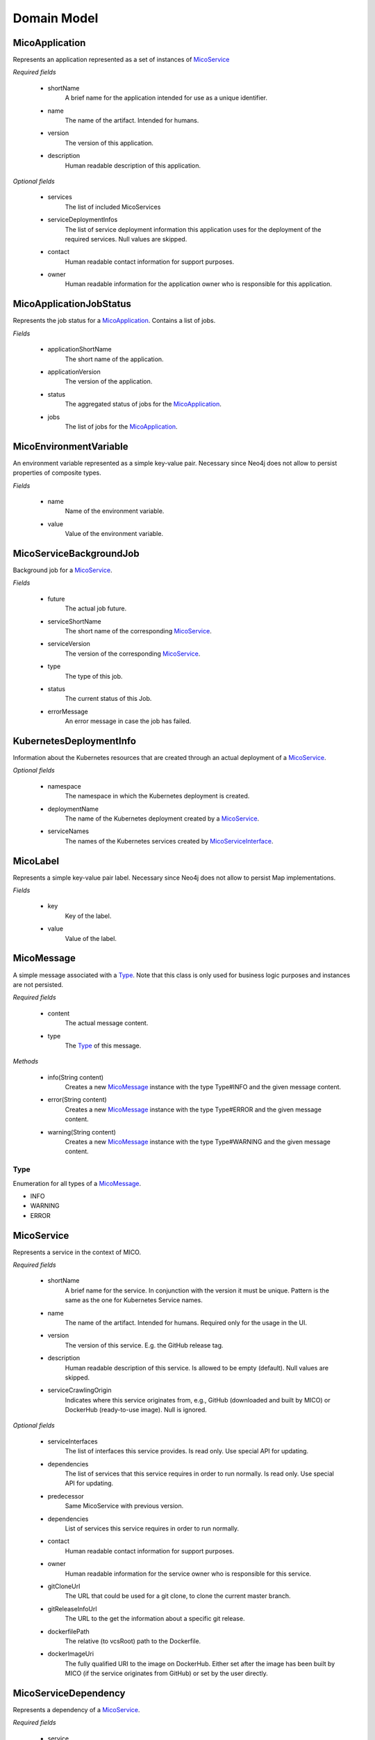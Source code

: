 ============
Domain Model
============

MicoApplication
===============
Represents an application represented as a set of instances of `MicoService`_

.. image:: res/MicoApplication.png

*Required fields*

    * shortName
        A brief name for the application intended for use as a unique identifier.

    * name
        The name of the artifact. Intended for humans.

    * version
        The version of this application.

    * description
        Human readable description of this application.

*Optional fields*

    * services
        The list of included MicoServices

    * serviceDeploymentInfos
        The list of service deployment information this application uses for the deployment of the required services. Null values are skipped.

    * contact
        Human readable contact information for support purposes.

    * owner
        Human readable information for the application owner who is responsible for this application.

MicoApplicationJobStatus
========================
Represents the job status for a `MicoApplication`_. Contains a list of jobs.

.. image:: res/MicoApplicationJobStatus.png

*Fields*

    * applicationShortName
        The short name of the application.

    * applicationVersion
        The version of the application.

    * status
        The aggregated status of jobs for the `MicoApplication`_.

    * jobs
        The list of jobs for the `MicoApplication`_.

MicoEnvironmentVariable
=======================
An environment variable represented as a simple key-value pair. Necessary since Neo4j does not allow to persist properties of composite types.

.. image:: res/MicoEnvironmentVariable.png

*Fields*

    * name
        Name of the environment variable.

    * value
        Value of the environment variable.

MicoServiceBackgroundJob
========================
Background job for a `MicoService`_.

.. image:: res/MicoServiceBackgroundJob.png

*Fields*

    * future
        The actual job future.

    * serviceShortName
        The short name of the corresponding `MicoService`_.

    * serviceVersion
        The version of the corresponding `MicoService`_.

    * type
        The type of this job.

    * status
        The current status of this Job.

    * errorMessage
        An error message in case the job has failed.

KubernetesDeploymentInfo
========================
Information about the Kubernetes resources that are created through an actual deployment of a `MicoService`_.

.. image:: res/KubernetesDeploymentInfo.png

*Optional fields*

    * namespace
        The namespace in which the Kubernetes deployment is created.

    * deploymentName
        The name of the Kubernetes deployment created by a `MicoService`_.

    * serviceNames
        The names of the Kubernetes services created by `MicoServiceInterface`_.

MicoLabel
=========
Represents a simple key-value pair label. Necessary since Neo4j does not allow to persist Map implementations.

.. image:: res/MicoLabel.png

*Fields*

    * key
        Key of the label.

    * value
        Value of the label.

MicoMessage
===========
A simple message associated with a `Type`_. Note that this class is only used for business logic purposes and instances are not persisted.

.. image:: res/MicoMessage.png

*Required fields*

    * content
        The actual message content.

    * type
        The `Type`_ of this message.

*Methods*

    * info(String content)
        Creates a new `MicoMessage`_ instance with the type Type#INFO and the given message content.

    * error(String content)
        Creates a new `MicoMessage`_ instance with the type Type#ERROR and the given message content.

    * warning(String content)
        Creates a new `MicoMessage`_ instance with the type Type#WARNING and the given message content.

Type
----
Enumeration for all types of a `MicoMessage`_.

.. image:: res/MicoMessage.Type.png

* INFO
* WARNING
* ERROR


MicoService
===========
Represents a service in the context of MICO.

.. image:: res/MicoService.png

*Required fields*

    * shortName
        A brief name for the service. In conjunction with the version it must be unique. Pattern is the same as the one for Kubernetes Service names.

    * name
        The name of the artifact. Intended for humans. Required only for the usage in the UI.

    * version
        The version of this service. E.g. the GitHub release tag.

    * description
        Human readable description of this service. Is allowed to be empty (default). Null values are skipped.

    * serviceCrawlingOrigin
        Indicates where this service originates from, e.g., GitHub (downloaded and built by MICO) or DockerHub (ready-to-use image). Null is ignored.

*Optional fields*

    * serviceInterfaces
        The list of interfaces this service provides. Is read only. Use special API for updating.

    * dependencies
        The list of services that this service requires in order to run normally. Is read only. Use special API for updating.

    * predecessor
        Same MicoService with previous version.

    * dependencies
        List of services this service requires in order to run normally.

    * contact
        Human readable contact information for support purposes.

    * owner
        Human readable information for the service owner who is responsible for this service.

    * gitCloneUrl
        The URL that could be used for a git clone, to clone the current master branch.

    * gitReleaseInfoUrl
        The URL to the get the information about a specific git release.

    * dockerfilePath
        The relative (to vcsRoot) path to the Dockerfile.

    * dockerImageUri
        The fully qualified URI to the image on DockerHub. Either set after the image has been built by MICO (if the service originates from GitHub) or set by the user directly.

MicoServiceDependency
=====================
Represents a dependency of a `MicoService`_.

.. image:: res/MicoServiceDependency.png

*Required fields*

    * service
        This is the `MicoService`_ that requires (depends on) the depended service.

    * dependedService
        This is the `MicoService`_ depended by this service.

    * minVersion
        The minimum version of the depended service that is supported.

    * maxVersion
        The maximum version of the depended service that is supported.

MicoServiceDeploymentInfo
=========================
Represents the information necessary for deploying a single service.

.. image:: res/MicoServiceDeploymentInfo.png

*Required fields*

    * application
        The `MicoApplication`_ that uses a `MicoService`_ this deployment refers to.

    * service
        The `MicoService`_ this deployment refers to.

*Optional fields*

    * replicas
        Number of desired instances. Default is 1.

    * minReadySecondsBeforeMarkedAvailable
         Minimum number of seconds for which this service should be ready without any of its containers crashing, for it to be considered available. Defaults to 0 (considered available as soon as it is ready).

    * labels
        Those labels are key-value pairs that are attached to the deployment of this service. Intended to be used to specify identifying attributes that are meaningful and relevant to users, but do not directly imply semantics to the core system. Labels can be used to organize and to select subsets of objects. Labels can be attached to objects at creation time and subsequently added and modified at any time. Each key must be unique for a given object.

    * imagePullPolicy
        Indicates whether and when to pull the image. Default is Always.

    * restartPolicy
        Restart policy for all containers. Default is Always.

MicoServiceInterface
====================
 Represents a interface, e.g., REST API, of a `MicoService`_.

 .. image:: res/MicoServiceInterface.png

*Required fields*

    * serviceInterfaceName
        The name of this `MicoServiceInterface`_. Pattern is the same than for Kubernetes Service names.

    * ports
        The list of ports. Must not be empty.

*Optional fields*

    * publicDns
        The public DNS.

    * description
        Human readable description of this service interface, e.g., the functionality provided.

    * protocol
        The protocol of this interface (e.g. HTTP).

    * transportProtocol
        The transport protocol (e.g. TCP).

MicoServicePort
===============
Represents a basic port with a port number and port type (protocol).

.. image:: res/MicoServicePort.png

*Required fields*

    * port
        The port number of the externally exposed port.

    * type
        The type (protocol) of the port. Default port type is MicoPortType.TCP.

    * targetPort
        The port inside the container.

MicoPortType
============
Enumeration for all port types, e.g., TCP, supported by MICO.

.. image:: res/MicoPortType.png

* TCP
    Transmission Control Protocol.

* UDP
    User Datagram Protocol.

MicoServiceInterfaceConnection
==============================
An interface connection contains the the information needed to connect a `MicoService`_ to an `MicoServiceInterface`_ of another `MicoService`_.

.. image:: res/MicoServiceInterfaceConnection.png

* environmentVariableName
    Name of the environment variable that is used to set the fully qualified name of an interface.

* micoServiceInterfaceName
    Name of the `MicoServiceInterface`_ of another `MicoService`_.

* micoServiceShortName
    Name of the `MicoService`_.

MicoServiceCrawlingOrigin
=========================
Enumeration for the various places a service may originate from.

.. image:: res/MicoServiceCrawlingOrigin.png

* GITHUB
    Indicates that a service originates from some GitHub respository.

* DOCKER
    Indicates that a service originates from Docker.

* NOT_DEFINED
    Undefined.

MicoVersion
===========
Wrapper for a version that adds the functionality for a version prefix, so that versions like, e.g., 'v1.2.3' are possible.

.. image:: res/MicoVersion.png

* prefix
    String prefix of this version, e.g., 'v'.

* version
    The actual semantic version.

* valueOf(String version)
    Creates a new instance of MicoVersion as a result of parsing the specified version string.
    Prefixes are possible as everything before the first digit in the given version string is treated as a prefix to the actual semantic version.
    Note that the prefix can only consist of letters.

* forIntegers(int major, int minor, int patch)
    Creates a new instance of MicoVersion for the specified version numbers.

* forIntegersWithPrefix(String prefix, int major, int minor, int patch)
    Creates a new instance of MicoVersion for the specified version numbers with the specified prefix string.

MicoServiceInterfaceConnection
==============================
An interface connection contains the the information needed to connect a `MicoService`_ to an `MicoServiceInterface`_ of another `MicoService`_. Instances of this class are persisted as nodes in the Neo4j database.

.. image:: res/MicoServiceInterfaceConnection.png

**Required fields**

    * environmentVariableName
        Name of the environment variable that is used to set the fully qualified name of an interface.

    * micoServiceInterfaceName
        Name of the `MicoServiceInterface`_ of an `MicoService`_.

    * micoServiceShortName
        Name of the `MicoService`_.
